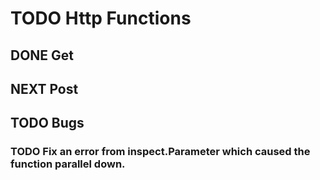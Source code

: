 * TODO Http Functions

** DONE Get
CLOSED: [2018-12-25 Tue 17:36]
:LOGBOOK:
- State "DONE"       from "NEXT"       [2018-12-25 Tue 17:36]
:END:

** NEXT Post

** TODO Bugs

*** TODO Fix an error from inspect.Parameter which caused the function parallel down.
